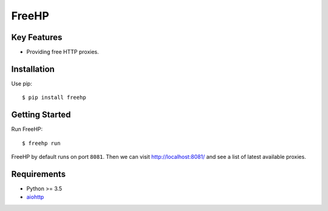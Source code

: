 ======
FreeHP
======

.. image:: https://img.shields.io/badge/license-Apache 2-blue.svg
    :target: https://github.com/jadbin/freehp/blob/master/LICENSE


Key Features
============

- Providing free HTTP proxies.

Installation
============

Use pip::

    $ pip install freehp

Getting Started
===============

Run FreeHP::

    $ freehp run

FreeHP by default runs on port ``8081``.
Then we can visit http://localhost:8081/ and see a list of latest available proxies.

Requirements
============

- Python >= 3.5
- `aiohttp`_

.. _aiohttp: https://pypi.python.org/pypi/aiohttp
